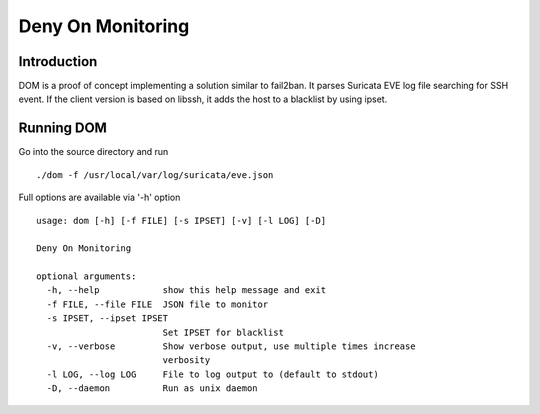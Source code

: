 ==================
Deny On Monitoring
==================

Introduction
============

DOM is a proof of concept implementing a solution similar to fail2ban. It parses Suricata EVE log file
searching for SSH event. If the client version is based on libssh, it adds the host to a blacklist
by using ipset.

Running DOM
===========

Go into the source directory and run ::

 ./dom -f /usr/local/var/log/suricata/eve.json

Full options are available via '-h' option ::

 usage: dom [-h] [-f FILE] [-s IPSET] [-v] [-l LOG] [-D]
 
 Deny On Monitoring
 
 optional arguments:
   -h, --help            show this help message and exit
   -f FILE, --file FILE  JSON file to monitor
   -s IPSET, --ipset IPSET
                         Set IPSET for blacklist
   -v, --verbose         Show verbose output, use multiple times increase
                         verbosity
   -l LOG, --log LOG     File to log output to (default to stdout)
   -D, --daemon          Run as unix daemon
 
